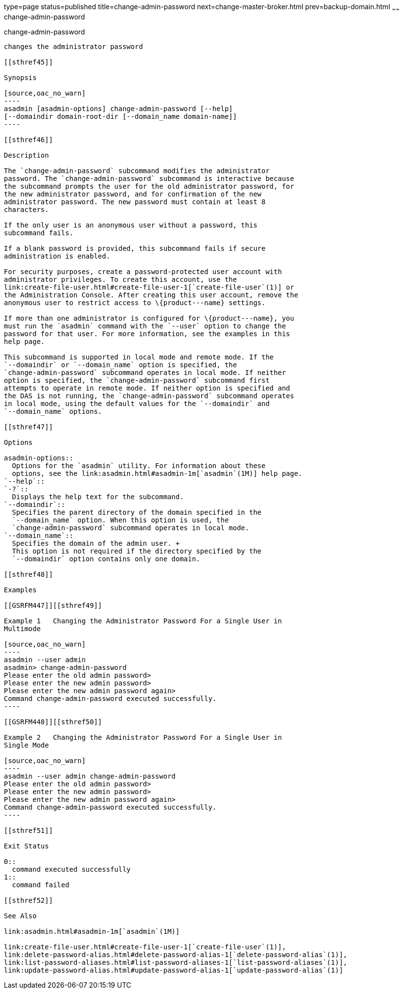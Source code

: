 type=page
status=published
title=change-admin-password
next=change-master-broker.html
prev=backup-domain.html
~~~~~~
change-admin-password
=====================

[[change-admin-password-1]][[GSRFM00004]][[change-admin-password]]

change-admin-password
---------------------

changes the administrator password

[[sthref45]]

Synopsis

[source,oac_no_warn]
----
asadmin [asadmin-options] change-admin-password [--help]
[--domaindir domain-root-dir [--domain_name domain-name]]
----

[[sthref46]]

Description

The `change-admin-password` subcommand modifies the administrator
password. The `change-admin-password` subcommand is interactive because
the subcommand prompts the user for the old administrator password, for
the new administrator password, and for confirmation of the new
administrator password. The new password must contain at least 8
characters.

If the only user is an anonymous user without a password, this
subcommand fails.

If a blank password is provided, this subcommand fails if secure
administration is enabled.

For security purposes, create a password-protected user account with
administrator privileges. To create this account, use the
link:create-file-user.html#create-file-user-1[`create-file-user`(1)] or
the Administration Console. After creating this user account, remove the
anonymous user to restrict access to \{product---name} settings.

If more than one administrator is configured for \{product---name}, you
must run the `asadmin` command with the `--user` option to change the
password for that user. For more information, see the examples in this
help page.

This subcommand is supported in local mode and remote mode. If the
`--domaindir` or `--domain_name` option is specified, the
`change-admin-password` subcommand operates in local mode. If neither
option is specified, the `change-admin-password` subcommand first
attempts to operate in remote mode. If neither option is specified and
the DAS is not running, the `change-admin-password` subcommand operates
in local mode, using the default values for the `--domaindir` and
`--domain_name` options.

[[sthref47]]

Options

asadmin-options::
  Options for the `asadmin` utility. For information about these
  options, see the link:asadmin.html#asadmin-1m[`asadmin`(1M)] help page.
`--help`::
`-?`::
  Displays the help text for the subcommand.
`--domaindir`::
  Specifies the parent directory of the domain specified in the
  `--domain_name` option. When this option is used, the
  `change-admin-password` subcommand operates in local mode.
`--domain_name`::
  Specifies the domain of the admin user. +
  This option is not required if the directory specified by the
  `--domaindir` option contains only one domain.

[[sthref48]]

Examples

[[GSRFM447]][[sthref49]]

Example 1   Changing the Administrator Password For a Single User in
Multimode

[source,oac_no_warn]
----
asadmin --user admin
asadmin> change-admin-password
Please enter the old admin password>
Please enter the new admin password>
Please enter the new admin password again>
Command change-admin-password executed successfully.
----

[[GSRFM448]][[sthref50]]

Example 2   Changing the Administrator Password For a Single User in
Single Mode

[source,oac_no_warn]
----
asadmin --user admin change-admin-password
Please enter the old admin password>
Please enter the new admin password>
Please enter the new admin password again>
Command change-admin-password executed successfully.
----

[[sthref51]]

Exit Status

0::
  command executed successfully
1::
  command failed

[[sthref52]]

See Also

link:asadmin.html#asadmin-1m[`asadmin`(1M)]

link:create-file-user.html#create-file-user-1[`create-file-user`(1)],
link:delete-password-alias.html#delete-password-alias-1[`delete-password-alias`(1)],
link:list-password-aliases.html#list-password-aliases-1[`list-password-aliases`(1)],
link:update-password-alias.html#update-password-alias-1[`update-password-alias`(1)]



